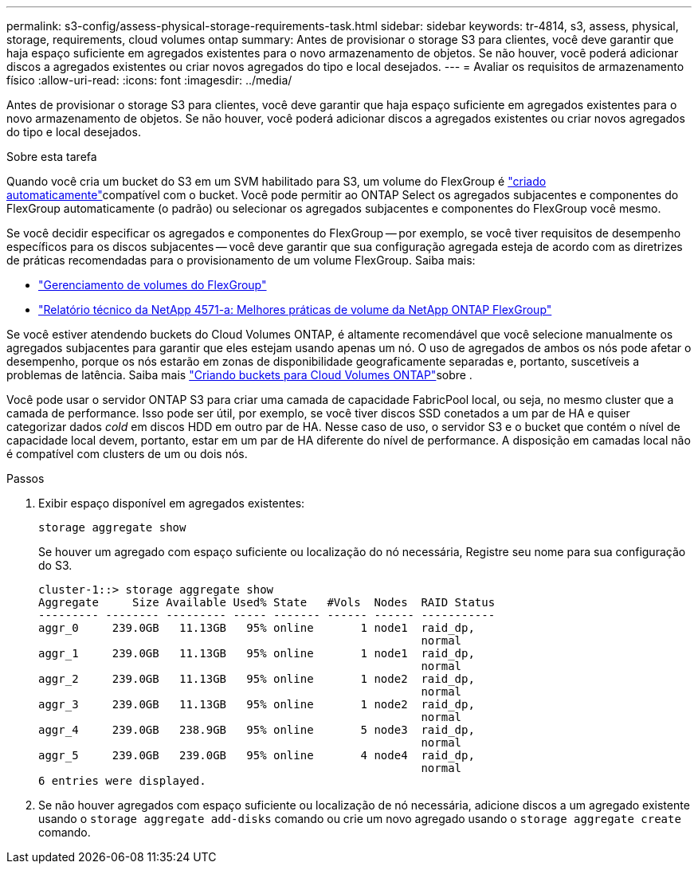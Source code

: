 ---
permalink: s3-config/assess-physical-storage-requirements-task.html 
sidebar: sidebar 
keywords: tr-4814, s3, assess, physical, storage, requirements, cloud volumes ontap 
summary: Antes de provisionar o storage S3 para clientes, você deve garantir que haja espaço suficiente em agregados existentes para o novo armazenamento de objetos. Se não houver, você poderá adicionar discos a agregados existentes ou criar novos agregados do tipo e local desejados. 
---
= Avaliar os requisitos de armazenamento físico
:allow-uri-read: 
:icons: font
:imagesdir: ../media/


[role="lead"]
Antes de provisionar o storage S3 para clientes, você deve garantir que haja espaço suficiente em agregados existentes para o novo armazenamento de objetos. Se não houver, você poderá adicionar discos a agregados existentes ou criar novos agregados do tipo e local desejados.

.Sobre esta tarefa
Quando você cria um bucket do S3 em um SVM habilitado para S3, um volume do FlexGroup é link:../s3-config/architecture.html#automatic-flexgroup-sizing-with-ontap-9-14-1-and-later["criado automaticamente"^]compatível com o bucket. Você pode permitir ao ONTAP Select os agregados subjacentes e componentes do FlexGroup automaticamente (o padrão) ou selecionar os agregados subjacentes e componentes do FlexGroup você mesmo.

Se você decidir especificar os agregados e componentes do FlexGroup -- por exemplo, se você tiver requisitos de desempenho específicos para os discos subjacentes -- você deve garantir que sua configuração agregada esteja de acordo com as diretrizes de práticas recomendadas para o provisionamento de um volume FlexGroup. Saiba mais:

* link:../flexgroup/index.html["Gerenciamento de volumes do FlexGroup"]
* https://www.netapp.com/pdf.html?item=/media/17251-tr4571apdf.pdf["Relatório técnico da NetApp 4571-a: Melhores práticas de volume da NetApp ONTAP FlexGroup"^]


Se você estiver atendendo buckets do Cloud Volumes ONTAP, é altamente recomendável que você selecione manualmente os agregados subjacentes para garantir que eles estejam usando apenas um nó. O uso de agregados de ambos os nós pode afetar o desempenho, porque os nós estarão em zonas de disponibilidade geograficamente separadas e, portanto, suscetíveis a problemas de latência. Saiba mais link:create-bucket-task.html["Criando buckets para Cloud Volumes ONTAP"]sobre .

Você pode usar o servidor ONTAP S3 para criar uma camada de capacidade FabricPool local, ou seja, no mesmo cluster que a camada de performance. Isso pode ser útil, por exemplo, se você tiver discos SSD conetados a um par de HA e quiser categorizar dados _cold_ em discos HDD em outro par de HA. Nesse caso de uso, o servidor S3 e o bucket que contém o nível de capacidade local devem, portanto, estar em um par de HA diferente do nível de performance. A disposição em camadas local não é compatível com clusters de um ou dois nós.

.Passos
. Exibir espaço disponível em agregados existentes:
+
`storage aggregate show`

+
Se houver um agregado com espaço suficiente ou localização do nó necessária, Registre seu nome para sua configuração do S3.

+
[listing]
----
cluster-1::> storage aggregate show
Aggregate     Size Available Used% State   #Vols  Nodes  RAID Status
--------- -------- --------- ----- ------- ------ ------ -----------
aggr_0     239.0GB   11.13GB   95% online       1 node1  raid_dp,
                                                         normal
aggr_1     239.0GB   11.13GB   95% online       1 node1  raid_dp,
                                                         normal
aggr_2     239.0GB   11.13GB   95% online       1 node2  raid_dp,
                                                         normal
aggr_3     239.0GB   11.13GB   95% online       1 node2  raid_dp,
                                                         normal
aggr_4     239.0GB   238.9GB   95% online       5 node3  raid_dp,
                                                         normal
aggr_5     239.0GB   239.0GB   95% online       4 node4  raid_dp,
                                                         normal
6 entries were displayed.
----
. Se não houver agregados com espaço suficiente ou localização de nó necessária, adicione discos a um agregado existente usando o `storage aggregate add-disks` comando ou crie um novo agregado usando o `storage aggregate create` comando.

